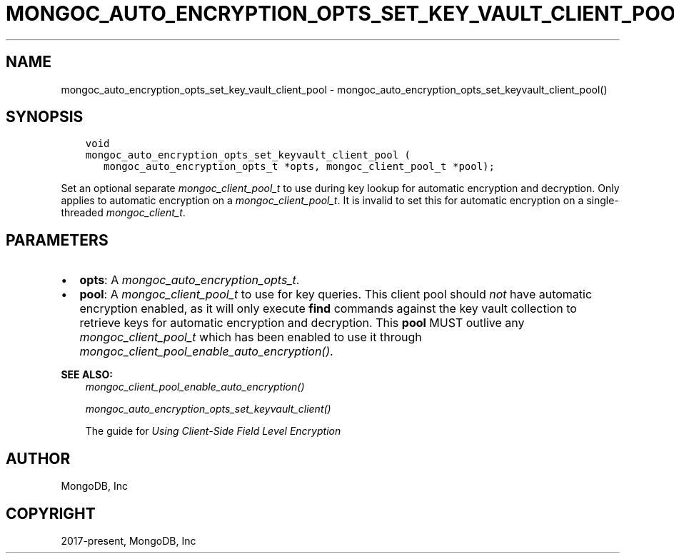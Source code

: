 .\" Man page generated from reStructuredText.
.
.
.nr rst2man-indent-level 0
.
.de1 rstReportMargin
\\$1 \\n[an-margin]
level \\n[rst2man-indent-level]
level margin: \\n[rst2man-indent\\n[rst2man-indent-level]]
-
\\n[rst2man-indent0]
\\n[rst2man-indent1]
\\n[rst2man-indent2]
..
.de1 INDENT
.\" .rstReportMargin pre:
. RS \\$1
. nr rst2man-indent\\n[rst2man-indent-level] \\n[an-margin]
. nr rst2man-indent-level +1
.\" .rstReportMargin post:
..
.de UNINDENT
. RE
.\" indent \\n[an-margin]
.\" old: \\n[rst2man-indent\\n[rst2man-indent-level]]
.nr rst2man-indent-level -1
.\" new: \\n[rst2man-indent\\n[rst2man-indent-level]]
.in \\n[rst2man-indent\\n[rst2man-indent-level]]u
..
.TH "MONGOC_AUTO_ENCRYPTION_OPTS_SET_KEY_VAULT_CLIENT_POOL" "3" "Aug 31, 2022" "1.23.0" "libmongoc"
.SH NAME
mongoc_auto_encryption_opts_set_key_vault_client_pool \- mongoc_auto_encryption_opts_set_keyvault_client_pool()
.SH SYNOPSIS
.INDENT 0.0
.INDENT 3.5
.sp
.nf
.ft C
void
mongoc_auto_encryption_opts_set_keyvault_client_pool (
   mongoc_auto_encryption_opts_t *opts, mongoc_client_pool_t *pool);
.ft P
.fi
.UNINDENT
.UNINDENT
.sp
Set an optional separate \fI\%mongoc_client_pool_t\fP to use during key lookup for automatic encryption and decryption. Only applies to automatic encryption on a \fI\%mongoc_client_pool_t\fP\&. It is invalid to set this for automatic encryption on a single\-threaded \fI\%mongoc_client_t\fP\&.
.SH PARAMETERS
.INDENT 0.0
.IP \(bu 2
\fBopts\fP: A \fI\%mongoc_auto_encryption_opts_t\fP\&.
.IP \(bu 2
\fBpool\fP: A \fI\%mongoc_client_pool_t\fP to use for key queries. This client pool should \fInot\fP have automatic encryption enabled, as it will only execute \fBfind\fP commands against the key vault collection to retrieve keys for automatic encryption and decryption. This \fBpool\fP MUST outlive any \fI\%mongoc_client_pool_t\fP which has been enabled to use it through \fI\%mongoc_client_pool_enable_auto_encryption()\fP\&.
.UNINDENT
.sp
\fBSEE ALSO:\fP
.INDENT 0.0
.INDENT 3.5
.nf
\fI\%mongoc_client_pool_enable_auto_encryption()\fP
.fi
.sp
.nf
\fI\%mongoc_auto_encryption_opts_set_keyvault_client()\fP
.fi
.sp
.nf
The guide for \fI\%Using Client\-Side Field Level Encryption\fP
.fi
.sp
.UNINDENT
.UNINDENT
.SH AUTHOR
MongoDB, Inc
.SH COPYRIGHT
2017-present, MongoDB, Inc
.\" Generated by docutils manpage writer.
.
